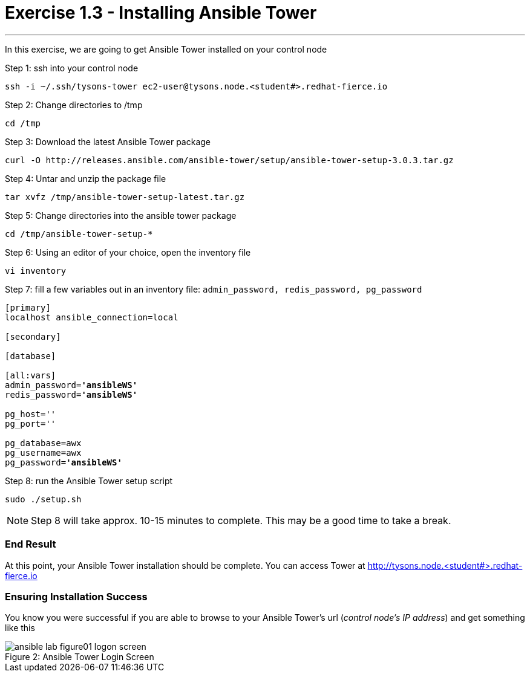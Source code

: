 :tower_url: https://your-control-node-ip-address
:license_url: http://ansible-workshop-bos.redhatgov.io/ansible-license.json

= Exercise 1.3 - Installing Ansible Tower

---

In this exercise, we are going to get Ansible Tower installed on your control node

====
Step 1: ssh into your control node
[source,bash]
----
ssh -i ~/.ssh/tysons-tower ec2-user@tysons.node.<student#>.redhat-fierce.io
----
Step 2: Change directories to /tmp
[source,bash]
----
cd /tmp
----
Step 3: Download the latest Ansible Tower package
[source,bash]
----
curl -O http://releases.ansible.com/ansible-tower/setup/ansible-tower-setup-3.0.3.tar.gz
----
Step 4: Untar and unzip the package file
[source,bash]
----
tar xvfz /tmp/ansible-tower-setup-latest.tar.gz
----
Step 5: Change directories into the ansible tower package
[source,bash]
----
cd /tmp/ansible-tower-setup-*
----
Step 6: Using an editor of your choice, open the inventory file
[source,bash]
----
vi inventory
----
Step 7: fill a few variables out in an inventory file: ```admin_password, redis_password, pg_password```

[subs=+quotes]
----
[primary]
localhost ansible_connection=local

[secondary]

[database]

[all:vars]
admin_password=*'ansibleWS'*
redis_password=*'ansibleWS'*

pg_host=''
pg_port=''

pg_database=awx
pg_username=awx
pg_password=*'ansibleWS'*
----
Step 8: run the Ansible Tower setup script
[source,bash]
----
sudo ./setup.sh
----

[NOTE]
Step 8 will take approx. 10-15 minutes to complete.  This may be a good time to take a break.
====

=== End Result

At this point, your Ansible Tower installation should be complete.
You can access Tower at http://tysons.node.<student#>.redhat-fierce.io

=== Ensuring Installation Success

You know you were successful if you are able to browse to your Ansible Tower's url (_control node's IP address_) and get something like this

image::ansible-lab-figure01-logon-screen.png[caption="Figure 2: ", title="Ansible Tower Login Screen"]
